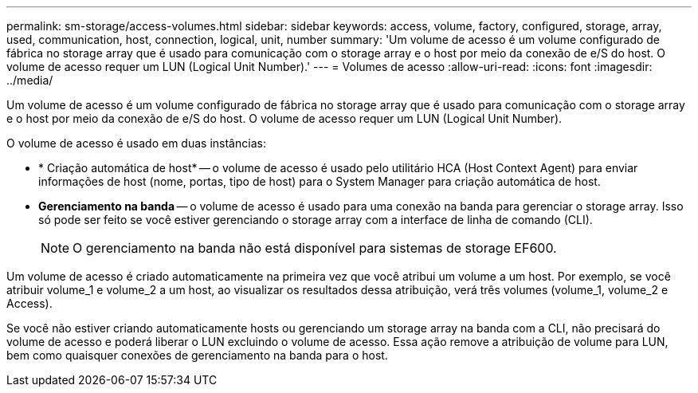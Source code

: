 ---
permalink: sm-storage/access-volumes.html 
sidebar: sidebar 
keywords: access, volume, factory, configured, storage, array, used, communication, host, connection, logical, unit, number 
summary: 'Um volume de acesso é um volume configurado de fábrica no storage array que é usado para comunicação com o storage array e o host por meio da conexão de e/S do host. O volume de acesso requer um LUN (Logical Unit Number).' 
---
= Volumes de acesso
:allow-uri-read: 
:icons: font
:imagesdir: ../media/


[role="lead"]
Um volume de acesso é um volume configurado de fábrica no storage array que é usado para comunicação com o storage array e o host por meio da conexão de e/S do host. O volume de acesso requer um LUN (Logical Unit Number).

O volume de acesso é usado em duas instâncias:

* * Criação automática de host* -- o volume de acesso é usado pelo utilitário HCA (Host Context Agent) para enviar informações de host (nome, portas, tipo de host) para o System Manager para criação automática de host.
* *Gerenciamento na banda* -- o volume de acesso é usado para uma conexão na banda para gerenciar o storage array. Isso só pode ser feito se você estiver gerenciando o storage array com a interface de linha de comando (CLI).
+
[NOTE]
====
O gerenciamento na banda não está disponível para sistemas de storage EF600.

====


Um volume de acesso é criado automaticamente na primeira vez que você atribui um volume a um host. Por exemplo, se você atribuir volume_1 e volume_2 a um host, ao visualizar os resultados dessa atribuição, verá três volumes (volume_1, volume_2 e Access).

Se você não estiver criando automaticamente hosts ou gerenciando um storage array na banda com a CLI, não precisará do volume de acesso e poderá liberar o LUN excluindo o volume de acesso. Essa ação remove a atribuição de volume para LUN, bem como quaisquer conexões de gerenciamento na banda para o host.
